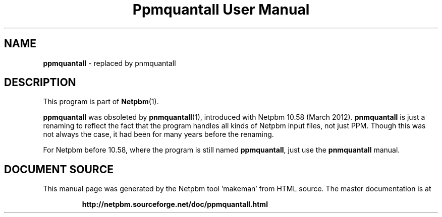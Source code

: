 \
.\" This man page was generated by the Netpbm tool 'makeman' from HTML source.
.\" Do not hand-hack it!  If you have bug fixes or improvements, please find
.\" the corresponding HTML page on the Netpbm website, generate a patch
.\" against that, and send it to the Netpbm maintainer.
.TH "Ppmquantall User Manual" 0 "05 March 2012" "netpbm documentation"

.SH NAME

\fBppmquantall\fP - replaced by pnmquantall


.SH DESCRIPTION
.PP
This program is part of
.BR "Netpbm" (1)\c
\&.
.PP
\fBppmquantall\fP was obsoleted by
.BR "\fBpnmquantall\fP" (1)\c
\&, introduced with Netpbm 10.58
(March 2012).  \fBpnmquantall\fP is just a renaming to reflect the fact
that the program handles all kinds of Netpbm input files, not just
PPM.  Though this was not always the case, it had been for many years
before the renaming.
.PP
For Netpbm before 10.58, where the program is still named
\fBppmquantall\fP, just use the \fBpnmquantall\fP manual.
.SH DOCUMENT SOURCE
This manual page was generated by the Netpbm tool 'makeman' from HTML
source.  The master documentation is at
.IP
.B http://netpbm.sourceforge.net/doc/ppmquantall.html
.PP